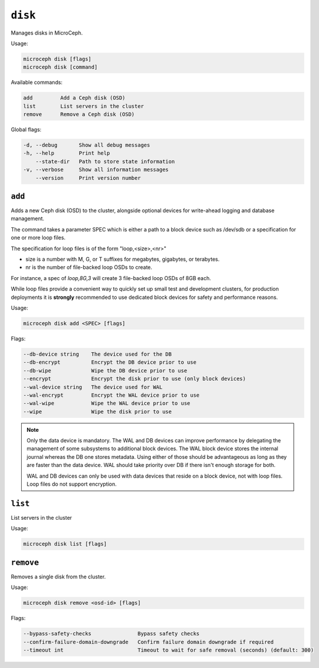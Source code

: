 ========
``disk``
========

Manages disks in MicroCeph.

Usage:

.. code-block:: none

   microceph disk [flags]
   microceph disk [command]

Available commands:

.. code-block:: none

   add         Add a Ceph disk (OSD)
   list        List servers in the cluster
   remove      Remove a Ceph disk (OSD)

Global flags:

.. code-block:: none

   -d, --debug       Show all debug messages
   -h, --help        Print help
       --state-dir   Path to store state information
   -v, --verbose     Show all information messages
       --version     Print version number


``add``
-------

Adds a new Ceph disk (OSD) to the cluster, alongside optional devices for write-ahead logging and database management.

The command takes a parameter SPEC which is either a path to a block device such as /dev/sdb or a specification for one or more loop files.

The specification for loop files is of the form "loop,<size>,<nr>"

- size is a number with M, G, or T suffixes for megabytes, gigabytes, or terabytes.
- nr is the number of file-backed loop OSDs to create.

For instance, a spec of `loop,8G,3` will create 3 file-backed loop OSDs of 8GB each.

While loop files provide a convenient way to quickly set up small test and development clusters, for
production deployments it is **strongly** recommended to use dedicated block devices for safety and
performance reasons.


Usage:

.. code-block:: none

   microceph disk add <SPEC> [flags]

Flags:

.. code-block:: none

   --db-device string    The device used for the DB
   --db-encrypt          Encrypt the DB device prior to use
   --db-wipe             Wipe the DB device prior to use
   --encrypt             Encrypt the disk prior to use (only block devices)
   --wal-device string   The device used for WAL
   --wal-encrypt         Encrypt the WAL device prior to use
   --wal-wipe            Wipe the WAL device prior to use
   --wipe                Wipe the disk prior to use


.. note::

   Only the data device is mandatory. The WAL and DB devices can improve
   performance by delegating the management of some subsystems to additional
   block devices. The WAL block device stores the internal journal whereas
   the DB one stores metadata. Using either of those should be advantageous
   as long as they are faster than the data device. WAL should take priority
   over DB if there isn't enough storage for both.

   WAL and DB devices can only be used with data devices that reside on a
   block device, not with loop files. Loop files do not support encryption.


``list``
--------

List servers in the cluster

Usage:

.. code-block:: none

   microceph disk list [flags]


``remove``
----------

Removes a single disk from the cluster.

Usage:

.. code-block:: none

   microceph disk remove <osd-id> [flags]

Flags:

.. code-block:: none

   --bypass-safety-checks               Bypass safety checks
   --confirm-failure-domain-downgrade   Confirm failure domain downgrade if required
   --timeout int                        Timeout to wait for safe removal (seconds) (default: 300)
